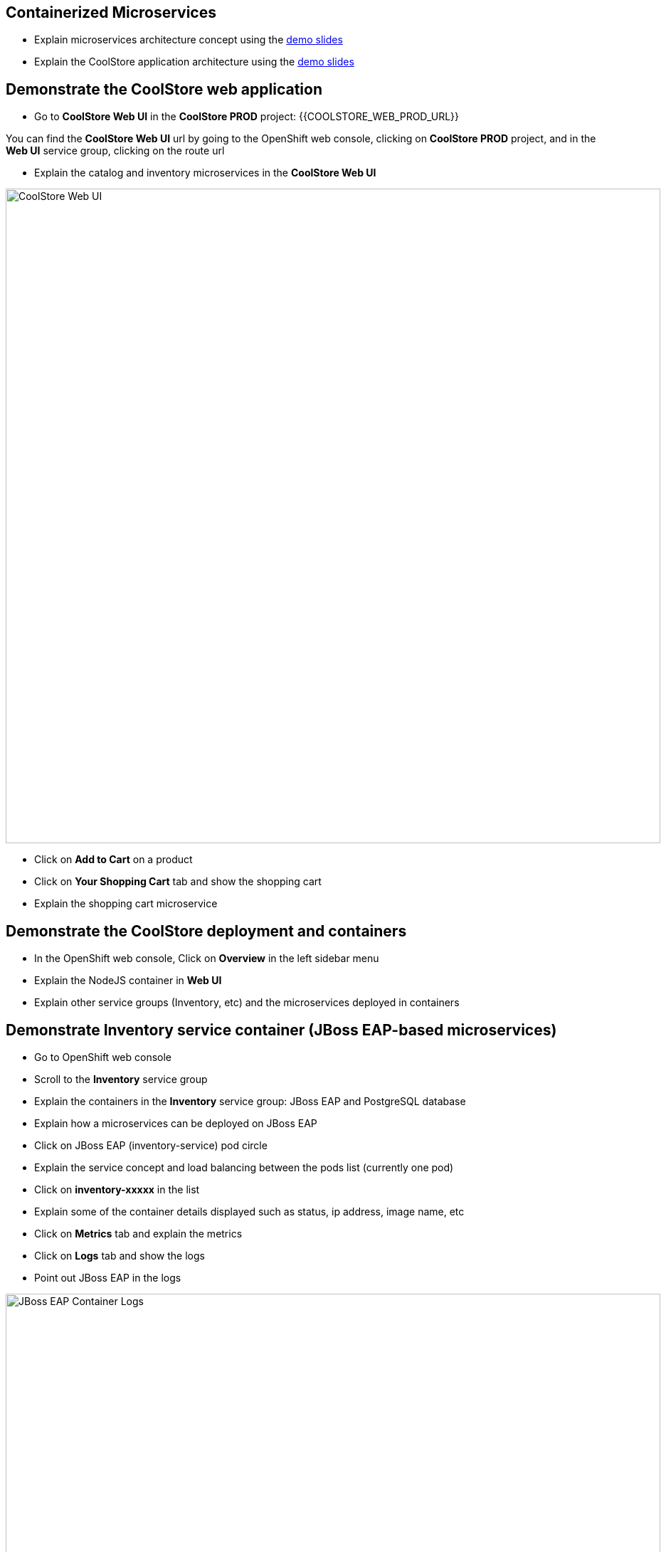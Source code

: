 ## Containerized Microservices

* Explain microservices architecture concept using the link:https://docs.google.com/presentation/d/1bt4k9yB0wDOj0d5WzDCWqftPxIizQ7f5S15LysEGFyQ/edit#slide=id.g19ddf4bec2_0_514[demo slides]
* Explain the CoolStore application architecture using the link:https://docs.google.com/a/redhat.com/presentation/d/1bt4k9yB0wDOj0d5WzDCWqftPxIizQ7f5S15LysEGFyQ/edit?usp=sharing[demo slides]

## Demonstrate the CoolStore web application

* Go to *CoolStore Web UI* in the *CoolStore PROD* project: {{COOLSTORE_WEB_PROD_URL}}

****
You can find the *CoolStore Web UI* url by going to the OpenShift web console,
clicking on *CoolStore PROD* project, and in the *Web UI* service group, clicking on the route url
****

* Explain the catalog and inventory microservices in the *CoolStore Web UI*

image::/images/demo/msa-overview-coolstore-web.png[CoolStore Web UI,width=920,align=center]

* Click on *Add to Cart* on a product
* Click on *Your Shopping Cart* tab and show the shopping cart
* Explain the shopping cart microservice

## Demonstrate the CoolStore deployment and containers

* In the OpenShift web console, Click on *Overview* in the left sidebar menu
* Explain the NodeJS container in *Web UI*
* Explain other service groups (Inventory, etc) and the microservices deployed in containers

## Demonstrate Inventory service container (JBoss EAP-based microservices)

* Go to OpenShift web console
* Scroll to the *Inventory* service group
* Explain the containers in the *Inventory* service group: JBoss EAP and PostgreSQL database
* Explain how a microservices can be deployed on JBoss EAP
* Click on JBoss EAP (inventory-service) pod circle
* Explain the service concept and load balancing between the pods list (currently one pod)
* Click on *inventory-xxxxx* in the list
* Explain some of the container details displayed such as status, ip address, image name, etc
* Click on *Metrics* tab and explain the metrics
* Click on *Logs* tab and show the logs
* Point out JBoss EAP in the logs

image::/images/demo/msa-overview-eap-logs.png[JBoss EAP Container Logs,width=920,align=center]

* Explain the central log management with Elastic and Kibana
* Click on *Terminal* and explain remote shell access to the container
* Type +ps aux+in the terminal and press *Enter* to display the processes running inside the container

## Demonstrate Inventory service persistent database container (PostgreSQL)

* In the OpenShift web console, Click on *Overview* in the left sidebar menu
* Explain (again!) the service concept and how JBoss EAP finds its PostgreSQL database
* Explain the persistence concept
* Click on *Storage* on the left sidebar menu
* Explain requesting storage and dynamic provisioning

## Demonstrate Catalog service container (JBoss Web Server-based microservice)

* In the OpenShift web console, Click on *Overview* in the left sidebar menu
* Scroll to *Catalog* service group
* Explain the containers in the *Catalog* service group: JBoss Web Server and MongoDB database
* Explain how a microservices can be deployed on JBoss Web Server
* Click on JBoss Web Server (catalog) pod circle
* Click on *catalog-xxxxx* in the list
* Click on *Logs* tab and show the logs
* Point out JBoss Web Server in the logs

image::/images/demo/msa-overview-jws-logs.png[JBoss Web Server Container Logs,width=920,align=center]

## Demonstrate CoolStore Gateway container (Fuse Integration Services, Camel and Netflix OSS)

* In the OpenShift web console, Click on *Overview* in the left sidebar menu
* Scroll to *Coolstore GW* service group
* Explain Camel integration and Netflix OSS
